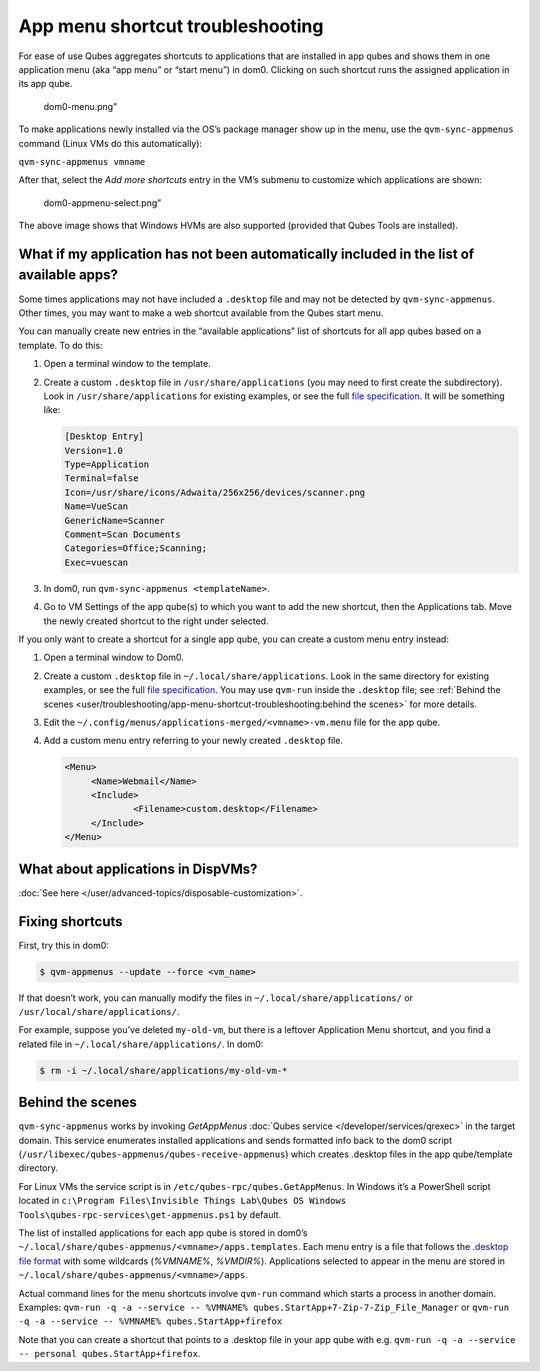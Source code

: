 =================================
App menu shortcut troubleshooting
=================================


For ease of use Qubes aggregates shortcuts to applications that are
installed in app qubes and shows them in one application menu (aka “app
menu” or “start menu”) in dom0. Clicking on such shortcut runs the
assigned application in its app qube.

.. figure:: /attachment/doc/r4.0-dom0-menu.png
   :alt: dom0-menu.png”

   dom0-menu.png”

To make applications newly installed via the OS’s package manager show
up in the menu, use the ``qvm-sync-appmenus`` command (Linux VMs do this
automatically):

``qvm-sync-appmenus vmname``

After that, select the *Add more shortcuts* entry in the VM’s submenu to
customize which applications are shown:

.. figure:: /attachment/doc/r4.0-dom0-appmenu-select.png
   :alt: dom0-appmenu-select.png”

   dom0-appmenu-select.png”

The above image shows that Windows HVMs are also supported (provided
that Qubes Tools are installed).

What if my application has not been automatically included in the list of available apps?
-----------------------------------------------------------------------------------------


Some times applications may not have included a ``.desktop`` file and
may not be detected by ``qvm-sync-appmenus``. Other times, you may want
to make a web shortcut available from the Qubes start menu.

You can manually create new entries in the “available applications” list
of shortcuts for all app qubes based on a template. To do this:

1. Open a terminal window to the template.

2. Create a custom ``.desktop`` file in ``/usr/share/applications`` (you
   may need to first create the subdirectory). Look in
   ``/usr/share/applications`` for existing examples, or see the full
   `file specification <https://specifications.freedesktop.org/desktop-entry-spec/desktop-entry-spec-latest.html>`__.
   It will be something like:

   .. code:: bash

         [Desktop Entry]
         Version=1.0
         Type=Application
         Terminal=false
         Icon=/usr/share/icons/Adwaita/256x256/devices/scanner.png
         Name=VueScan
         GenericName=Scanner
         Comment=Scan Documents
         Categories=Office;Scanning;
         Exec=vuescan



3. In dom0, run ``qvm-sync-appmenus <templateName>``.

4. Go to VM Settings of the app qube(s) to which you want to add the new
   shortcut, then the Applications tab. Move the newly created shortcut
   to the right under selected.



If you only want to create a shortcut for a single app qube, you can
create a custom menu entry instead:

1. Open a terminal window to Dom0.

2. Create a custom ``.desktop`` file in ``~/.local/share/applications``.
   Look in the same directory for existing examples, or see the full
   `file specification <https://specifications.freedesktop.org/desktop-entry-spec/desktop-entry-spec-latest.html>`__.
   You may use ``qvm-run`` inside the ``.desktop`` file; see :ref:`Behind the scenes <user/troubleshooting/app-menu-shortcut-troubleshooting:behind the scenes>`
   for more details.

3. Edit the ``~/.config/menus/applications-merged/<vmname>-vm.menu``
   file for the app qube.

4. Add a custom menu entry referring to your newly created ``.desktop``
   file.

   .. code:: bash

         <Menu>
              <Name>Webmail</Name>
              <Include>
                      <Filename>custom.desktop</Filename>
              </Include>
         </Menu>





What about applications in DispVMs?
-----------------------------------


:doc:`See here </user/advanced-topics/disposable-customization>`.

Fixing shortcuts
----------------


First, try this in dom0:

.. code:: bash

      $ qvm-appmenus --update --force <vm_name>



If that doesn’t work, you can manually modify the files in
``~/.local/share/applications/`` or ``/usr/local/share/applications/``.

For example, suppose you’ve deleted ``my-old-vm``, but there is a
leftover Application Menu shortcut, and you find a related file in
``~/.local/share/applications/``. In dom0:

.. code:: bash

      $ rm -i ~/.local/share/applications/my-old-vm-*



Behind the scenes
-----------------


``qvm-sync-appmenus`` works by invoking *GetAppMenus* :doc:`Qubes service </developer/services/qrexec>` in the target domain. This service enumerates
installed applications and sends formatted info back to the dom0 script
(``/usr/libexec/qubes-appmenus/qubes-receive-appmenus``) which creates
.desktop files in the app qube/template directory.

For Linux VMs the service script is in
``/etc/qubes-rpc/qubes.GetAppMenus``. In Windows it’s a PowerShell
script located in
``c:\Program Files\Invisible Things Lab\Qubes OS Windows Tools\qubes-rpc-services\get-appmenus.ps1``
by default.

The list of installed applications for each app qube is stored in dom0’s
``~/.local/share/qubes-appmenus/<vmname>/apps.templates``. Each menu
entry is a file that follows the `.desktop file format <https://standards.freedesktop.org/desktop-entry-spec/desktop-entry-spec-latest.html>`__
with some wildcards (*%VMNAME%*, *%VMDIR%*). Applications selected to
appear in the menu are stored in
``~/.local/share/qubes-appmenus/<vmname>/apps``.

Actual command lines for the menu shortcuts involve ``qvm-run`` command
which starts a process in another domain. Examples:
``qvm-run -q -a --service -- %VMNAME% qubes.StartApp+7-Zip-7-Zip_File_Manager``
or ``qvm-run -q -a --service -- %VMNAME% qubes.StartApp+firefox``

Note that you can create a shortcut that points to a .desktop file in
your app qube with
e.g. ``qvm-run -q -a --service -- personal qubes.StartApp+firefox``.
